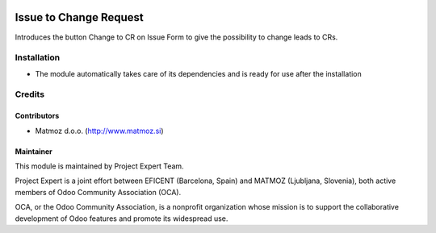 .. image:: https://img.shields.io/badge/licence-AGPL--3-blue.svg
    :alt: License AGPL-3

=======================
Issue to Change Request
=======================

Introduces the button Change to CR on Issue Form to give the possibility to change leads to CRs.


Installation
============

* The module automatically takes care of its dependencies and is ready for use after the installation

Credits
=======

Contributors
------------

* Matmoz d.o.o. (http://www.matmoz.si)

Maintainer
----------

.. image:: http://www.project.expert/logo.png
   :alt: Project Expert
   :target: http://project.expert

This module is maintained by Project Expert Team.

Project Expert is a joint effort between EFICENT (Barcelona, Spain) and MATMOZ (Ljubljana, Slovenia),
both active members of Odoo Community Association (OCA).

.. image:: http://odoo-community.org/logo.png
   :alt: Odoo Community Association
   :target: http://odoo-community.org

OCA, or the Odoo Community Association, is a nonprofit organization whose
mission is to support the collaborative development of Odoo features and
promote its widespread use.

